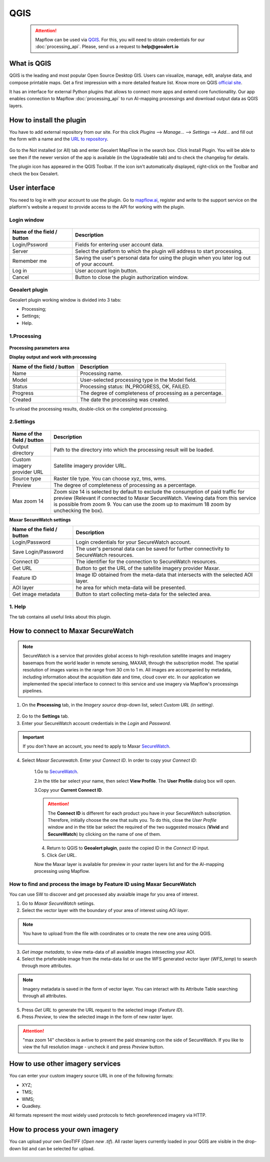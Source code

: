 QGIS
=============

 .. attention::
    Mapflow can be used via `QGIS <https://www.qgis.org/>`_. For this, you will need to obtain credentials for our :doc:`processing_api`. Please, send us a request to **help@geoalert.io**


What is QGIS
---------------

QGIS is the leading and most popular Open Source Desktop GIS. Users can visualize, manage, edit, analyse data, and compose printable maps. Get a first impression with a more detailed feature list.
Know more on QGIS `official site <https://www.qgis.org/>`_. 

It has an interface for external Python plugins that allows to connect more apps and extend core functionallity. Our app enables connection to Mapflow :doc:`processing_api` to run AI-mapping processings and download output data as QGIS layers.


How to install the plugin
--------------------------

You have to add external repository from our site. For this click *Plugins* --> *Manage...* --> *Settings* --> *Add…* and fill out the form with a name and the `URL to repository <https://qgis.mapflow.ai/mapflow.xml>`_. 

.. figure:: _static/qgis/add_repo.png
         :alt: Add repo
         :align: center
         :width: 15cm

Go to the Not installed (or All) tab and enter Geoalert MapFlow in the search box. Click Install Plugin. You will be able to see then if the newer version of the app is available (in the Upgradeable tab) and to check the changelog for details.

The plugin icon has appeared in the QGIS Toolbar. If the icon isn't automatically displayed, right-click on the Toolbar and check the box Geoalert.


User interface
--------------

You need to log in with your account to use the plugin. Go to `mapflow.ai <https://mapflow.ai/en>`_, register and write to the support service on the platform's website a request to provide access to the API for working with the plugin.

Login window
~~~~~~~~~~~~

.. figure:: _static/qgis/login_window.png
         :alt: Login window
         :align: center
         :width: 10cm

  
.. list-table::
   :widths: auto
   :header-rows: 1

   * - Name of the field / button
     - Description
   * - Login/Pssword
     - Fields for entering user account data.
   * - Server
     - Select the platform to which the plugin will address to start processing.
   * - Remember me
     - Saving the user's personal data for using the plugin when you later log out of your account.   
   * - Log in
     - User account login button.
   * - Cancel
     - Button to close the plugin authorization window.


Geoalert plugin
~~~~~~~~~~~~

Geoalert plugin working window is divided into 3 tabs:

- Processing;
- Settings;
- Help.

1.Processing
~~~~~~~~~~~~~

.. figure:: _static/qgis/processing_tab.png
         :alt: Veiw of the processing tab
         :align: center
         :width: 15cm



**Processing parameters area**

.. csv-table::
    :file: _static/qgis/processing_parameters_area.csv 
    :header-rows: 1 
    :class: longtable
    :widths: 1 3  


**Display output and work with processing**

.. list-table::
   :widths: auto
   :header-rows: 1

   * - Name of the field / button
     - Description
   * - Name
     - Processing name.
   * - Model
     - User-selected processing type in the Model field.
   * - Status
     - Processing status: IN_PROGRESS, OK, FAILED. 
   * - Progress
     - The degree of completeness of processing as a percentage.
   * - Created
     - The date the processing was created.
  

To unload the processing results, double-click on the completed processing.

2.Settings
~~~~~~~~~~~

.. figure:: _static/qgis/settings_tab.png
         :alt: Veiw of the settings tab
         :align: center
         :width: 15cm


.. list-table::
   :widths: auto
   :header-rows: 1

   * - Name of the field / button
     - Description
   * - Output directory
     - Path to the directory into which the processing result will be loaded.
   * - Custom imagery provider URL
     - Satellite imagery provider URL.
   * - Source type
     - Raster tile type. You can choose xyz, tms, wms.
   * - Preview
     - The degree of completeness of processing as a percentage.
   * - Max zoom 14
     - Zoom size 14 is selected by default to exclude the consumption of paid traffic for preview (Relevant if connected to Maxar SecureWatch. Viewing data from this service is possible from zoom 9. You can use the zoom up to maximum 18 zoom by unchecking the box).

     
    
**Maxar SecureWatch settings**

.. list-table::
   :widths: auto
   :header-rows: 1

   * - Name of the field / button
     - Description
   * - Login/Password
     - Login credentials for your SecureWatch account.
   * - Save Login/Password
     - The user's personal data can be saved for further connectivity to SecureWatch resources.
   * - Connect ID
     - The identifier for the connection to SecureWatch resources.
   * - Get URL
     - Button to get the URL of the satellite imagery provider Maxar.
   * - Feature ID
     - Image ID obtained from the meta-data that intersects with the selected  AOI layer.
   * - AOI layer
     - he area for which meta-data will be presented.
   * - Get image metadata
     - Button to start collecting meta-data for the selected area. 

    
1. Help
~~~~~~~~

The tab contains all useful links about this plugin.

  
How to connect to Maxar SecureWatch
------------------------------------

.. note::
 SecureWatch is a service that provides global access to high-resolution satellite images and imagery basemaps from the world leader in remote sensing, MAXAR, through the subscription model. The spatial resolution of images varies in the range from 30 cm to 1 m. All images are accompanied by metadata, including information about the acquisition date and time, cloud cover etc. In our application we implemented the special interface to connect to this service and use imagery via Mapflow's processings pipelines.

1. On the **Processing** tab, in the *Imagery source* drop-down list, select *Custom URL (in setting)*.
 
.. figure:: _static/qgis/use_maxar_sw.png
         :alt: Use Maxar SecureWatch
         :align: center
         :width: 15cm

2. Go to the **Settings** tab.
 
3. Enter your SecureWatch account credentials in the *Login* and *Password*.
 
.. important:: 
  If you don't have an account, you need to apply to Maxar `SecureWatch <https://explore.maxar.com/securewatch-demo>`_.
 
4. Select *Maxar Securewatch*. Enter your *Connect ID*. In order to copy your *Connect ID*:

     1.Go to `SecureWatch <https://securewatch.digitalglobe.com/myDigitalGlobe/logout-from-ended-session>`_.

     2.In the title bar select your name, then select **View Profile**. The **User Profile** dialog box will open.
 
     3.Copy your **Current Connect ID**.
     
     .. figure:: _static/qgis/SecureWatch_user_profile.jpg
         :alt: Your user profile in SecureWatch
         :align: center
         :width: 15cm

     .. attention::
         The **Connect ID** is different for each product you have in your SecureWatch subscription. Therefore, initially choose the one that suits you. To do this, close the *User Profile* window and in the title bar select the required of the two suggested mosaics (**Vivid** and **SecureWatch**) by clicking on the name of one of them.
 
     4. Return to QGIS to **Geoalert plugin**, paste the copied ID in the *Connect ID* input.
     
     5. Click *Get URL*. 
     
     Now the Maxar layer is available for preview in your raster layers list and for the AI-mapping processing using Mapflow.


How to find and process the image by Feature ID using Maxar SecureWatch
~~~~~~~~~~~~~~~~~~~~~~~~~~~~~~~~~~~~~~~~~~~~~~~~~~~~~~~~~~~~~~~~~~~~~~~

You can use SW to discover and get processed aby avaialble image for you area of interest.

1. Go to *Maxar SecureWatch* setiings.

2. Select the vector layer with the boundary of your area of interest using *AOi layer*.

.. note::
    You have to upload from the file with coordinates or to create the new one area using QGIS.

     .. figure:: _static/qgis/add_SW_WFS.png
         :alt: Get specific image from SW
         :align: center
         :width: 15cm    

3. *Get image metadata*, to view meta-data of all avaialble images intesecting your AOI.

4. Select the prteferable image from the meta-data list or use the WFS generated vector layer (*WFS_temp*) to search through more attributes.

.. note::
    Imagery metadata is saved in the form of vector layer. You can interact with its Attribute Table searching through all attributes.

5. Press *Get URL* to generate the URL request to the selected image (*Feature ID*).

6. Press *Preview*, to view the selected image in the form of new raster layer.

.. attention::
    "max zoom 14" checkbox is avtive to prevent the paid streaming сon the side of SecureWatch. If you like to view the full resolution image - uncheck it and press *Preview* button.
     

How to use other imagery services
------------------------------------

You can enter your custom imagery source URL in one of the following formats:

* XYZ;
* TMS;
* WMS;
* Quadkey.

All formats represent the most widely used protocols to fetch georeferenced imagery via HTTP.


How to process your own imagery
------------------------------------

You can upload your own GeoTIFF (*Open new .tif*). All raster layers currently loaded in your QGIS are visible in the drop-down list and can be selected for upload.

 .. figure:: _static/qgis/upload_tif.png
         :alt: Upload TIF, select from list
         :align: center
         :width: 15cm
